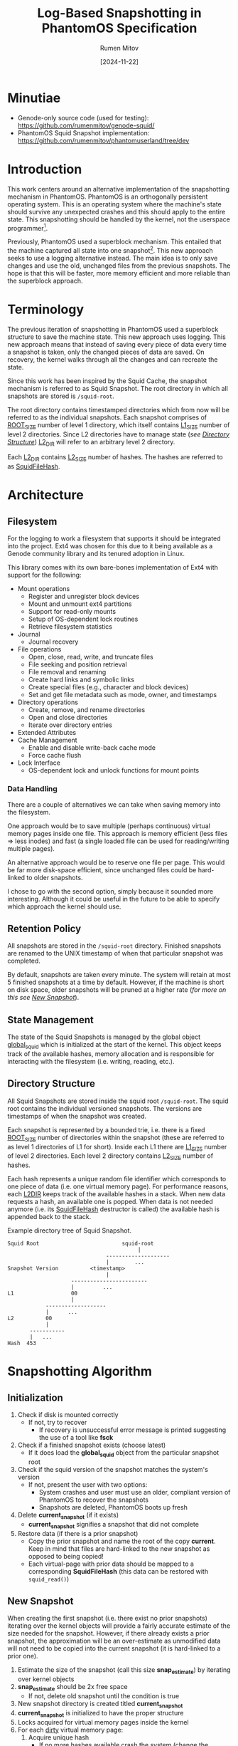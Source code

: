 #+title: Log-Based Snapshotting in PhantomOS Specification
#+author: Rumen Mitov
#+date: [2024-11-22]
#+options: toc:nil
#+startup: overview


* Minutiae
- Genode-only source code (used for testing): https://github.com/rumenmitov/genode-squid/
- PhantomOS Squid Snapshot implementation: https://github.com/rumenmitov/phantomuserland/tree/dev
  
* Introduction
This work centers around an alternative implementation of the snapshotting mechanism in PhantomOS. PhantomOS is an orthogonally persistent operating system. This is an operating system where the machine's state should survive any unexpected crashes and this should apply to the entire state. This snapshotting should be handled by the kernel, not the userspace programmer[fn:1].

Previously, PhantomOS used a superblock mechanism. This entailed that the machine captured all state into one snapshot[fn:2]. This new approach seeks to use a logging alternative instead. The main idea is to only save changes and use the old, unchanged files from the previous snapshots. The hope is that this will be faster, more memory efficient and more reliable than the superblock approach.

* Terminology
The previous iteration of snapshotting in PhantomOS used a superblock structure to save the machine state. This new approach uses logging. This new approach means that instead of saving every piece of data every time a snapshot is taken, only the changed pieces of data are saved. On recovery, the kernel walks through all the changes and can recreate the state.

Since this work has been inspired by the Squid Cache, the snapshot mechanism is referred to as Squid Snapshot. The root directory in which all snapshots are stored is =/squid-root=.

The root directory contains timestamped directories which from now will be referred to as the individual snapshots. Each snapshot comprises of _ROOT_SIZE_ number of level 1 directory, which itself contains _L1_SIZE_ number of level 2 directories. Since L2 directories have to manage state (/see [[id:directory-structure][Directory Structure]]/) _L2_DIR_ will refer to an arbitrary level 2 directory.

Each _L2_DIR_ contains _L2_SIZE_ number of hashes. The hashes are referred to as _SquidFileHash_.

* Architecture
** Filesystem
For the logging to work a filesystem that supports it should be integrated into the project. Ext4 was chosen for this due to it being available as a Genode community library and its tenured adoption in Linux.

This library comes with its own bare-bones implementation of Ext4 with support for the following:
- Mount operations
  - Register and unregister block devices
  - Mount and unmount ext4 partitions
  - Support for read-only mounts
  - Setup of OS-dependent lock routines
  - Retrieve filesystem statistics
- Journal
  - Journal recovery
- File operations
  - Open, close, read, write, and truncate files
  - File seeking and position retrieval
  - File removal and renaming
  - Create hard links and symbolic links
  - Create special files (e.g., character and block devices)
  - Set and get file metadata such as mode, owner, and timestamps
- Directory operations
  - Create, remove, and rename directories
  - Open and close directories
  - Iterate over directory entries
- Extended Attributes
- Cache Management
  - Enable and disable write-back cache mode
  - Force cache flush
- Lock Interface
  - OS-dependent lock and unlock functions for mount points


*** Data Handling
There are a couple of alternatives we can take when saving memory into the filesystem.

One approach would be to save multiple (perhaps continuous) virtual memory pages inside one file. This approach is memory efficient (less files \Rightarrow less inodes) and fast (a single loaded file can be used for reading/writing multiple pages).

An alternative approach would be to reserve one file per page. This would be far more disk-space efficient, since unchanged files could be hard-linked to older snapshots.

I chose to go with the second option, simply because it sounded more interesting. Although it could be useful in the future to be able to specify which approach the kernel should use.

** Retention Policy
All snapshots are stored in the =/squid-root= directory. Finished snapshots are renamed to the UNIX timestamp of when that particular snapshot was completed.

By default, snapshots are taken every minute. The system will retain at most 5 finished snapshots at a time by default. However, if the machine is short on disk space, older snapshots will be pruned at a higher rate (/for more on this see [[id:new-snapshot][New Snapshot]]/).

** State Management
The state of the Squid Snapshots is managed by the global object _global_squid_ which is initialized at the start of the kernel. This object keeps track of the available hashes, memory allocation and is responsible for interacting with the filesystem (i.e. writing, reading, etc.).

** Directory Structure
:properties:
:id: directory-structure
:end:
All Squid Snapshots are stored inside the squid root =/squid-root=. The squid root contains the individual versioned snapshots. The versions are timestamps of when the snapshot was created.

Each snapshot is represented by a bounded trie, i.e. there is a fixed _ROOT_SIZE_ number of directories within the snapshot (these are referred to as level 1 directories of L1 for short). Inside each L1 there are _L1_SIZE_ number of level 2 directories. Each level 2 directory contains _L2_SIZE_ number of hashes.

Each hash represents a unique random file identifier which corresponds to one piece of data (i.e. one virtual memory page). For performance reasons, each _L2DIR_ keeps track of the available hashes in a stack. When new data requests a hash, an available one is popped. When data is not needed anymore (i.e. its _SquidFileHash_ destructor is called) the available hash is appended back to the stack.

#+begin_export latex
\clearpage
#+end_export

#+caption: Example directory tree of Squid Snapshot.
#+begin_src ascii
Squid Root                          squid-root
                                         |
                               --------------------
                               |        ...
Snapshot Version          <timestamp>
                               |
                    ------------------------
                    |         ...                   
L1                  00
                    |
            -------------------
            |      ...
L2          00
            |
       -----------
       |   ...
Hash  453
#+end_src

* Snapshotting Algorithm
** Initialization
1. Check if disk is mounted correctly
   - If not, try to recover
     - If recovery is unsuccessful error message is printed suggesting the use of a tool like *fsck*
2. Check if a finished snapshot exists (choose latest)
   - If it does load the *global_squid* object from the particular snapshot root
3. Check if the squid version of the snapshot matches the system's version
   - If not, present the user with two options:
     - System crashes and user must use an older, compliant version of PhantomOS to recover the snapshots
     - Snapshots are deleted, PhantomOS boots up fresh
4. Delete *current_snapshot* (if it exists)
   - *current_snapshot* signifies a snapshot that did not complete
5. Restore data (if there is a prior snapshot)
   - Copy the prior snapshot and name the root of the copy *current*. Keep in mind that files are hard-linked to the new snapshot as opposed to being copied!
   - Each virtual-page with prior data should be mapped to a corresponding *SquidFileHash* (this data can be restored with =squid_read()=)

** New Snapshot
:properties:
:id: new-snapshot
:end:

When creating the first snapshot (i.e. there exist no prior snapshots) iterating over the kernel objects will provide a fairly accurate estimate of the size needed for the snapshot. However, if there already exists a prior snapshot, the approximation will be an over-estimate as unmodified data will not need to be copied into the current snapshot (it is hard-linked to a prior one).

1. Estimate the size of the snapshot (call this size *snap_estimate*) by iterating over kernel objects
2. *snap_estimate* should be 2x free space
   - If not, delete old snapshot until the condition is true
3. New snapshot directory is created titled *current_snapshot*
4. *current_snapshot* is initialized to have the proper structure
5. Locks acquired for virtual memory pages inside the kernel
6. For each _dirty_ virtual memory page:
   1. Acquire unique hash
      - If no more hashes available crash the system (change the *ROOT_SIZE*, *L1_SIZE* and *L2_SIZE* configuration)
   2. Write virtual memory page to file
7. Write the *global_squid* object to a file in the root of *current_snapshot*
8. Measure the size of the snapshot directory and save the information in a human-readable format at the root of the snapshot directory
9. Rename *current* snapshot to the current timestamp, thus signifying that the snapshot is complete

* Problems and Potential Solutions
** DONE Filesystem with Support for Logging
Hand-rolling a custom logging mechanism is difficult to get right and custom solution is not needed when an industry standard will do just fine. For that reason Ext4 was selected. 

Ext4 is implemented by the [[https://codeberg.org/jws/genode-wundertuete/src/branch/sculpt-24.04-2024-04-19][lwext4]] Genode community library. It required some changes to the run file, but it works as intended.

** DONE Filesystem Improper Unmount
If the machine were to crash then the filesystem would not be properly unmounted. This is already handled by the above-mentioned [[https://codeberg.org/jws/genode-wundertuete/src/branch/sculpt-24.04-2024-04-19][lwext4]] library. On mount, it first tries to fix the filesystem. If that is unsuccessful it prints out a message that the _fsck_ Linux utility should be used.

** DONE Fast Reads and Writes
Since each data has a hash corresponding to its file in the Squid Snapshot, reading and writing data is efficient. Moreover since each _L2_DIR_ keeps track of the available hashes in a stack, getting a new hash is fast.

** DONE Sequential Writes
As an optimization, maybe we can write pages sequentially based on their addresses in order to make use of locality caching.

** DONE State-Management of L1
L1 directories should have a similar state management solution as L2 directories. Some L2 directories could be exhausted at first, but then become available. L1 directories should keep track of this.

** DONE Foreign Function Interface
Since the underlying filesystem operations are handled by Genode components, the main logic is in the *C++* codebase. However, PhantomOS's kernel code is in the *C* codebase. Hence, an API was created to call the *C++* methods from the *C* code (/see src/include/squidlib.h/).

** TODO [#B] Squid Versioning
:properties:
:effort: 1
:end:
To ensure compatibility with breaking-changes, a versioning system should be introduced. The version data will be kept inside the *global_squid* object and it will be written out in the snapshot metadata in a human-readable format.

** DONE Virtual Memory Capture and Restore
The Squid Snapshot mechanism is being integrated into the virtual memory. The changes need to be made in the files *src/phantom/isomem/vm_map.h* and *src/phantom/isomem/vm_map.c*.

The snapshot marks pages for a _pageout_, which is handled by =vm_page_req_pageout()= in *src/phantom/isomem/vm_map.c*.

** TODO [#A] Migration of the Snapshotting Mechanism as a Standalone Genode Plugin
:properties:
:effort: 40
:end:
Separate (and then integrate back into PhantomOS) the squid snapshotting mechanism. The primary advantages of this, is that the implementation can better leverage Genode's API and the plugin can be used in other projects.

** TODO [#C] Hardlink Non-Dirty Pages [%]
:properties:
:effort:   10
:end:
Pages that have not been modified since the last update should already have a hash. Instead of creating a new file for them, the file from the old snapshot should be hardlinked.

- [ ] Will have to modify the _SquidFileHash_ API to allow requesting specific hashes.

** TODO [#C] Snapshot Metadata
:properties:
:effort: 3
:end:
Human-readable metadata should be introduced for debugging and bookkeeping purposes. This metadata will be stored in a text file at the root of every snapshot directory. The metadata should include:
- Squid Version
  The version of the implementation.
- Snapshot Size
  The disk-space occupied by the snapshot.

** TODO [#B] Incomplete Snapshots
:properties:
:effort: 2
:end:
In the event that the system crashed during a snapshot, the kernel should roll back to the previous version and remove the artifacts of the current incomplete snapshot.

A complete snapshot is signified by a _timestamp_ for a name. An incomplete snapshot would still be called *current_snapshot*.

** TODO [#C] Available Disk-Space [0%]
:properties:
:effort: 15
:end:
To ensure there is enough disk-space on for a snapshot we should keep track of the available disk space on the system.
- [ ] Estimation of snapshot size
- [ ] Measurement of available space
 To measure the available disk space with lwext4's ext4.h:
 #+begin_src C
   struct ext4_mount_stats stats;
   
   int err = ext4_mount_point_stats("/squid-root", &stats);
   if (err != 0) {} // error occured

   uint32_t avail_disk_space = stats.free_blocks_count * stats.block_size;
 #+end_src
- [ ] Deletion of old snapshots

** TODO [#C] User-defined Snapshot Parameters
:properties:
:effort: 15
:end:
User should be able to specify values for the snapshot (e.g. *ROOT_SIZE*, *L1_SIZE* and *L2_SIZE*). Currently, the most reasonable way to do this is through Genode's XML API, however the Genode community has expressed interest in moving away from XML.

** TODO [#C] Clustering
Cluster multiple files together to save space on metadata?

** TODO [#B] Formal Proof
:properties:
:effort: 10
:end:
Prove that system is bullet proof and that it handles all contingencies.

** TODO [#C] Encrypted Snapshots
:properties:
:effort: 80
:end:
For security reasons, it would be great if the snapshots can be encrypted when saved to disk.

** TODO [#C] Power-Consumption Concerns
:properties:
:effort: 40
:end:
Since one of PhantomOS's main targets is wearable devices, the operating system should be power efficient.
- [ ] Look into CPU affinity: can we force the snapshot to take place on a power-efficient core?
 
* Conclusion

In conclusion, by transitioning from a superblock structure to a logging-based approach, the new mechanism optimizes memory usage and enhances performance by only saving changes rather than the entire state. The integration of the Ext4 filesystem through the lwext4 Genode community library has proven effective, addressing challenges such as improper unmounting and ensuring efficient data reads and writes.

Overall, the Squid Snapshot mechanism offers a promising path forward for PhantomOS, enhancing its capability to preserve system state across unexpected crashes and providing a more reliable and efficient operating environment.

* Footnotes

[fn:2] Kirill Samburskiy - "Introducing bytecode runtime into a persistent operating system"
[fn:1] PhantomOS Book - https://phantomdox.readthedocs.io/en/latest/
